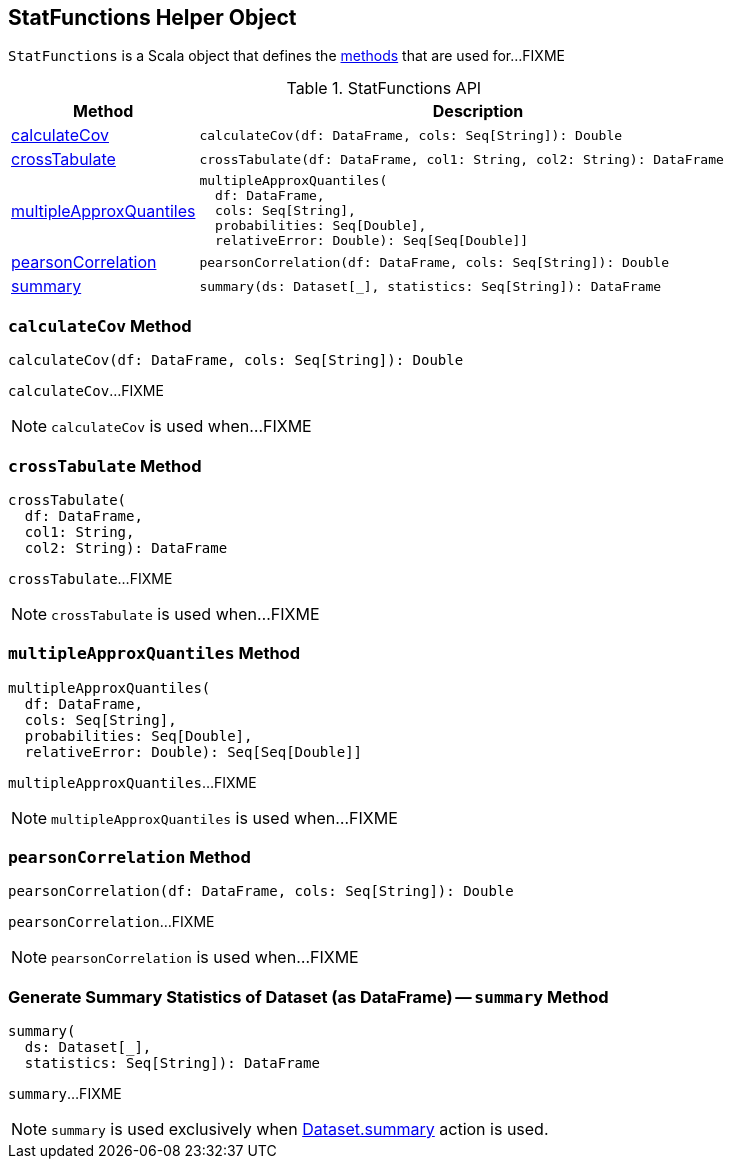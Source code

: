 == [[StatFunctions]] StatFunctions Helper Object

`StatFunctions` is a Scala object that defines the <<methods, methods>> that are used for...FIXME

[[methods]]
.StatFunctions API
[cols="1,3",options="header",width="100%"]
|===
| Method
| Description

| <<calculateCov, calculateCov>>
a|
[source, scala]
----
calculateCov(df: DataFrame, cols: Seq[String]): Double
----

| <<crossTabulate, crossTabulate>>
a|
[source, scala]
----
crossTabulate(df: DataFrame, col1: String, col2: String): DataFrame
----

| <<multipleApproxQuantiles, multipleApproxQuantiles>>
a|
[source, scala]
----
multipleApproxQuantiles(
  df: DataFrame,
  cols: Seq[String],
  probabilities: Seq[Double],
  relativeError: Double): Seq[Seq[Double]]
----

| <<pearsonCorrelation, pearsonCorrelation>>
a|
[source, scala]
----
pearsonCorrelation(df: DataFrame, cols: Seq[String]): Double
----

| <<summary, summary>>
a|
[source, scala]
----
summary(ds: Dataset[_], statistics: Seq[String]): DataFrame
----
|===

=== [[calculateCov]] `calculateCov` Method

[source, scala]
----
calculateCov(df: DataFrame, cols: Seq[String]): Double
----

`calculateCov`...FIXME

NOTE: `calculateCov` is used when...FIXME

=== [[crossTabulate]] `crossTabulate` Method

[source, scala]
----
crossTabulate(
  df: DataFrame,
  col1: String,
  col2: String): DataFrame
----

`crossTabulate`...FIXME

NOTE: `crossTabulate` is used when...FIXME

=== [[multipleApproxQuantiles]] `multipleApproxQuantiles` Method

[source, scala]
----
multipleApproxQuantiles(
  df: DataFrame,
  cols: Seq[String],
  probabilities: Seq[Double],
  relativeError: Double): Seq[Seq[Double]]
----

`multipleApproxQuantiles`...FIXME

NOTE: `multipleApproxQuantiles` is used when...FIXME

=== [[pearsonCorrelation]] `pearsonCorrelation` Method

[source, scala]
----
pearsonCorrelation(df: DataFrame, cols: Seq[String]): Double
----

`pearsonCorrelation`...FIXME

NOTE: `pearsonCorrelation` is used when...FIXME

=== [[summary]] Generate Summary Statistics of Dataset (as DataFrame) -- `summary` Method

[source, scala]
----
summary(
  ds: Dataset[_],
  statistics: Seq[String]): DataFrame
----

`summary`...FIXME

NOTE: `summary` is used exclusively when <<spark-sql-dataset-operators.adoc#summary, Dataset.summary>> action is used.
